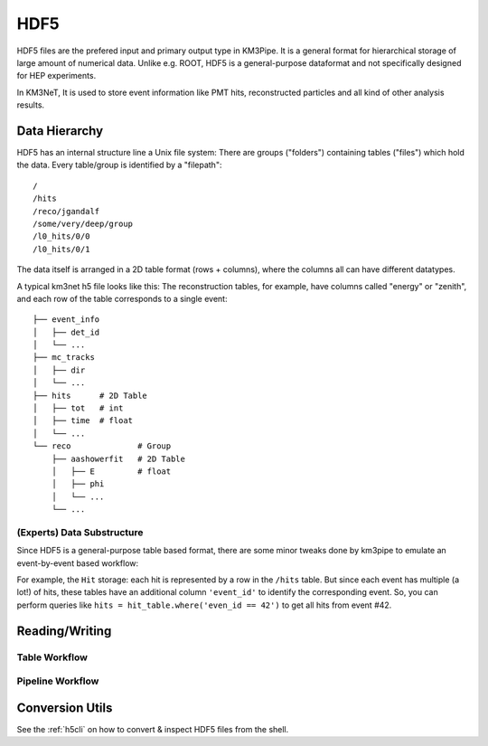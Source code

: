 HDF5
====

HDF5 files are the prefered input and primary output type in KM3Pipe.
It is a general format for hierarchical storage of large amount of numerical
data. Unlike e.g. ROOT, HDF5 is a general-purpose dataformat and not 
specifically designed for HEP experiments.

In KM3NeT, It is used to store event information like PMT hits, 
reconstructed particles and all kind of other analysis results.

Data Hierarchy
--------------

HDF5 has an internal structure line a Unix file system: There are groups 
("folders") containing tables ("files") which hold the data. Every 
table/group is identified by a "filepath"::

  /
  /hits
  /reco/jgandalf
  /some/very/deep/group
  /l0_hits/0/0
  /l0_hits/0/1

The data itself is arranged in a 2D table format (rows + columns), where the
columns all can have different datatypes.

A typical km3net h5 file looks like this: The reconstruction tables, for 
example, have columns called "energy" or "zenith", and each row of the table
corresponds to a single event::

    ├── event_info
    │   ├── det_id
    │   └── ...
    ├── mc_tracks
    │   ├── dir
    │   └── ...
    ├── hits      # 2D Table
    │   ├── tot   # int
    │   ├── time  # float
    │   └── ...
    └── reco              # Group
        ├── aashowerfit   # 2D Table
        │   ├── E         # float
        │   ├── phi
        │   └── ...
        └── ...

(Experts) Data Substructure
~~~~~~~~~~~~~~~~~~~~~~~~~~~

Since HDF5 is a general-purpose table based format, there are some minor 
tweaks done by km3pipe to emulate an event-by-event based workflow:

For example, the ``Hit`` storage: each hit is represented by a row in the 
``/hits`` table. But since each event has multiple (a lot!) of hits,
these tables have an additional column ``'event_id'`` to identify the 
corresponding event. So, you can perform queries like 
``hits = hit_table.where('even_id == 42')`` to get all hits from event #42.

Reading/Writing
---------------

Table Workflow
~~~~~~~~~~~~~~

Pipeline Workflow
~~~~~~~~~~~~~~~~~


Conversion Utils
----------------

See the :ref:`h5cli` on how to convert & inspect HDF5 files from the shell.
